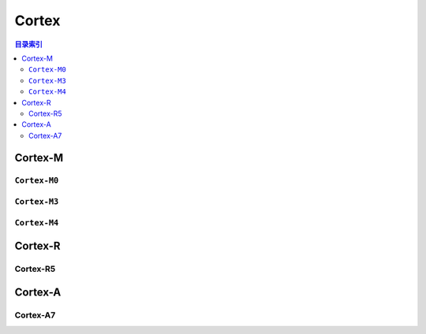 
.. _cortex:

Cortex
=========

.. contents:: 目录索引
    :local:

.. _cortex_m:

Cortex-M
-------------

.. program:: Cortex

.. _cortex_m0:

``Cortex-M0``
~~~~~~~~~~~~~~

.. option::
    -M0

.. _cortex_m3:

``Cortex-M3``
~~~~~~~~~~~~~~

.. option::
    -M3

.. _cortex_m4:

``Cortex-M4``
~~~~~~~~~~~~~~

.. option::
    -M4

.. _cortex_r:

Cortex-R
----------


Cortex-R5
~~~~~~~~~~~

.. option::
    -R5


.. _cortex_a:

Cortex-A
----------

Cortex-A7
~~~~~~~~~~~

.. option::
    -A7
